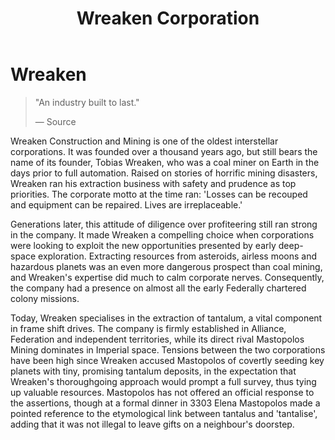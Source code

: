 :PROPERTIES:
:ID:       4889d46d-ac30-4695-9f3d-f4cb6f925c4a
:END:
#+title: Wreaken Corporation
#+filetags: :Corporation:

* Wreaken

#+begin_quote

  "An industry built to last."

  --- Source
#+end_quote

Wreaken Construction and Mining is one of the oldest interstellar
corporations. It was founded over a thousand years ago, but still bears
the name of its founder, Tobias Wreaken, who was a coal miner on Earth
in the days prior to full automation. Raised on stories of horrific
mining disasters, Wreaken ran his extraction business with safety and
prudence as top priorities. The corporate motto at the time ran: 'Losses
can be recouped and equipment can be repaired. Lives are irreplaceable.'

Generations later, this attitude of diligence over profiteering still
ran strong in the company. It made Wreaken a compelling choice when
corporations were looking to exploit the new opportunities presented by
early deep-space exploration. Extracting resources from asteroids,
airless moons and hazardous planets was an even more dangerous prospect
than coal mining, and Wreaken's expertise did much to calm corporate
nerves. Consequently, the company had a presence on almost all the early
Federally chartered colony missions.

Today, Wreaken specialises in the extraction of tantalum, a vital
component in frame shift drives. The company is firmly established in
Alliance, Federation and independent territories, while its direct rival
Mastopolos Mining dominates in Imperial space. Tensions between the two
corporations have been high since Wreaken accused Mastopolos of covertly
seeding key planets with tiny, promising tantalum deposits, in the
expectation that Wreaken's thoroughgoing approach would prompt a full
survey, thus tying up valuable resources. Mastopolos has not offered an
official response to the assertions, though at a formal dinner in 3303
Elena Mastopolos made a pointed reference to the etymological link
between tantalus and 'tantalise', adding that it was not illegal to
leave gifts on a neighbour's doorstep.

